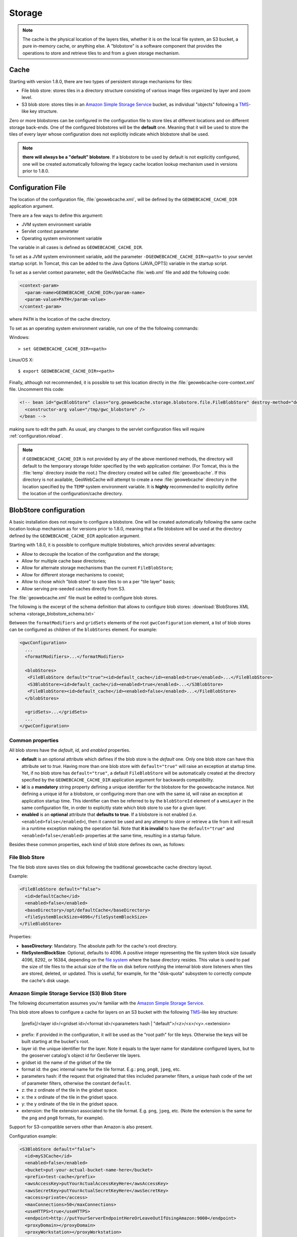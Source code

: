 .. _configuration.storage:

Storage
=======

.. note:: The cache is the physical location of the layers tiles, whether it is on the local file system, an S3 bucket, a pure in-memory cache, 
    or anything else. A "blobstore" is a software component that provides the operations to store and retrieve tiles to and from a given
    storage mechanism.


Cache
-----

Starting with version 1.8.0, there are two types of persistent storage mechanisms for tiles:

* File blob store: stores tiles in a directory structure consisting of various image files organized by layer and zoom level.  
* S3 blob store: stores tiles in an `Amazon Simple Storage Service <http://aws.amazon.com/s3/>`_ bucket, as individual "objects" following a 
  `TMS <http://wiki.osgeo.org/wiki/Tile_Map_Service_Specification>`_-like key structure.

Zero or more blobstores can be configured in the configuration file to store tiles at different locations and on different storage back-ends.
One of the configured blobstores will be the **default** one. Meaning that it will be used to store the tiles of every layer whose configuration
does not explicitly indicate which blobstore shall be used.

.. note:: **there will always be a "default" blobstore**. If a blobstore to be used by default is not explicitly configured, one will
   be created automatically following the legacy cache location lookup mechanism used in versions prior to 1.8.0.
 
Configuration File
------------------

The location of the configuration file, :file:`geowebcache.xml`, will be defined by the ``GEOWEBCACHE_CACHE_DIR`` application argument.

There are a few ways to define this argument:

* JVM system environment variable
* Servlet context parameteter
* Operating system environment variable

The variable in all cases is defined as ``GEOWEBCACHE_CACHE_DIR``.

To set as a JVM system environment variable, add the parameter ``-DGEOWEBCACHE_CACHE_DIR=<path>`` to your servlet startup script.  
In Tomcat, this can be added to the Java Options (JAVA_OPTS) variable in the startup script.

To set as a servlet context parameter, edit the GeoWebCache :file:`web.xml` file and add the following code:

.. code-block:: xml

   <context-param>
     <param-name>GEOWEBCACHE_CACHE_DIR</param-name>
     <param-value>PATH</param-value>
   </context-param>

where ``PATH`` is the location of the cache directory.

To set as an operating system environment variable, run one of the the following commands:

Windows::

  > set GEOWEBCACHE_CACHE_DIR=<path>

Linux/OS X::

  $ export GEOWEBCACHE_CACHE_DIR=<path>

Finally, although not recommended, it is possible to set this location directly in the :file:`geowebcache-core-context.xml` file.  Uncomment this code:

.. code-block:: xml

   <!-- bean id="gwcBlobStore" class="org.geowebcache.storage.blobstore.file.FileBlobStore" destroy-method="destroy">
     <constructor-arg value="/tmp/gwc_blobstore" />
   </bean -->

making sure to edit the path.  As usual, any changes to the servlet configuration files will require :ref:`configuration.reload`.

.. note:: if ``GEOWEBCACHE_CACHE_DIR`` is not provided by any of the above mentioned methods, the directory will default
    to the temporary storage folder specified by the web application container. (For Tomcat, this is the :file:`temp` directory inside the root.)
    The directory created will be called :file:`geowebcache`.  If this directory is not available, GeoWebCache will attempt to create a new 
    :file:`geowebcache` directory in the location specified by the ``TEMP`` system environment variable. It is **highly** recommended
    to explicitly define the location of the configuration/cache directory.

.. _configuration.storage.blobstore:

BlobStore configuration
-----------------------

A basic installation does not require to configure a blobstore. One will be created automatically following the same cache location lookup
mechanism as for versions prior to 1.8.0, meaning that a file blobstore will be used at the directory defined by the ``GEOWEBCACHE_CACHE_DIR``
application argument.

Starting with 1.8.0, it is possible to configure multiple blobstores, which provides several advantages:

* Allow to decouple the location of the configuration and the storage;
* Allow for multiple cache base directories;
* Allow for alternate storage mechanisms than the current ``FileBlobStore``;
* Allow for different storage mechanisms to coexist;
* Allow to chose which "blob store" to save tiles to on a per "tile layer" basis;
* Allow serving pre-seeded caches directly from S3.

The :file:`geowebcache.xml` file must be edited to configure blob stores. 

The following is the excerpt of the schema definition that allows to configure
blob stores: :download:`BlobStores XML schema <storage_blobstore_schema.txt>`

Between the ``formatModifiers`` and ``gridSets`` elements of the root ``gwcConfiguration`` element, a list of blob stores can be configured as
children of the ``blobStores`` element. For example:

.. code-block:: xml

    <gwcConfiguration>
      ...
      <formatModifiers>...</formatModifiers>
      
      <blobStores>
       <FileBlobStore default="true"><id>default_cache</id><enabled>true</enabled>...</FileBlobStore>
       <S3BlobStore><id>default_cache</id><enabled>true</enabled>...</S3BlobStore>
       <FileBlobStore><id>default_cache</id><enabled>false</enabled>...</FileBlobStore>
      </blobStores>
      
      <gridSets>...</gridSets>
      ...
    </gwcConfiguration>

Common properties
+++++++++++++++++

All blob stores have the *default*, *id*, and *enabled* properties.

* **default** is an optional attribute which defines if the blob store is the *default* one. Only one blob store can have this attribute set to *true*.
  Having more than one blob store with ``default="true"`` will raise an exception at startup time. Yet, if no blob store has ``default="true"``, a
  default ``FileBlobStore`` will be automatically created at the directory specified by the ``GEOWEBCACHE_CACHE_DIR`` application argument for
  backwards compatibility.
* **id** is a **mandatory** string property defining a unique identifier for the blobstore for the geowebcache instance. Not defining a unique id
  for a blobstore, or configuring more than one with the same id, will raise an exception at application startup time. This identifier can then
  be referred to by the ``blobStoreId`` element of a ``wmsLayer`` in the same configuration file, in order to explicitly state which blob store
  to use for a given layer.
* **enabled** is an **optional** attribute that **defaults to true**. If a blobstore is not enabled (i.e. ``<enabled>false</enabled>``), then it cannot
  be used and any attempt to store or retrieve a tile from it will result in a runtime exception making the operation fail. Note that **it is invalid** to
  have the ``default="true"`` and ``<enabled>false</enabled>`` properties at the same time, resulting in a startup failure.

Besides these common properties, each kind of blob store defines its own, as follows:

File Blob Store
+++++++++++++++

The file blob store saves tiles on disk following the traditional geowebcache cache directory layout.

Example:

.. code-block:: xml

    <FileBlobStore default="false">
      <id>defaultCache</id>
      <enabled>false</enabled>
      <baseDirectory>/opt/defaultCache</baseDirectory>
      <fileSystemBlockSize>4096</fileSystemBlockSize>
    </FileBlobStore>

Properties:


* **baseDirectory**: Mandatory. The absolute path for the cache's root directory.
* **fileSystemBlockSize**: Optional, defaults to 4096. A positive integer representing the file system block size (usually 4096, 8292, or 16384, depending on 
  the `file system <http://en.wikipedia.org/wiki/File_system>`_ where the base directory resides.
  This value is used to pad the size of tile files to the actual size of the file on disk before notifying the internal blob store listeners when tiles
  are stored, deleted, or updated. This is useful, for example, for the "disk-quota" subsystem to correctly compute the cache's disk usage.

Amazon Simple Storage Service (S3) Blob Store
+++++++++++++++++++++++++++++++++++++++++++++

The following documentation assumes you're familiar with the `Amazon Simple Storage Service <http://aws.amazon.com/s3/>`_.

This blob store allows to configure a cache for layers on an S3 bucket with the following `TMS <http://wiki.osgeo.org/wiki/Tile_Map_Service_Specification>`_-like
key structure:

    [prefix]/<layer id>/<gridset id>/<format id>/<parameters hash | "default">/<z>/<x>/<y>.<extension>
    
* prefix: if provided in the configuration, it will be used as the "root path" for tile keys. Otherwise the keys will be built starting at the bucket's root.
* layer id: the unique identifier for the layer. Note it equals to the layer name for standalone configured layers, but to the geoserver catalog's object id for GeoServer tile layers.
* gridset id: the name of the gridset of the tile
* format id: the gwc internal name for the tile format. E.g.: ``png``, ``png8``, ``jpeg``, etc.
* parameters hash: if the request that originated that tiles included parameter filters, a unique hash code of the set of parameter filters, otherwise the constant ``default``.
* z: the z ordinate of the tile in the gridset space.
* x: the x ordinate of the tile in the gridset space.
* y: the y ordinate of the tile in the gridset space.
* extension: the file extension associated to the tile format. E.g. ``png``, ``jpeg``, etc. (Note the extension is the same for the ``png`` and ``png8`` formats, for example).

Support for S3-compatible servers other than Amazon is also present.

Configuration example:

.. code-block:: xml

    <S3BlobStore default="false">
      <id>myS3Cache</id>
      <enabled>false</enabled>
      <bucket>put-your-actual-bucket-name-here</bucket>
      <prefix>test-cache</prefix>
      <awsAccessKey>putYourActualAccessKeyHere</awsAccessKey>
      <awsSecretKey>putYourActualSecretKeyHere</awsSecretKey>
      <access>private</access>
      <maxConnections>50</maxConnections>
      <useHTTPS>true</useHTTPS>
      <endpoint>http://putYourServerEndpointHereOrLeaveOutIfUsingAmazon:9000</endpoint>
      <proxyDomain></proxyDomain>
      <proxyWorkstation></proxyWorkstation>
      <proxyHost></proxyHost>
      <proxyPort></proxyPort>
      <proxyUsername></proxyUsername>
      <proxyPassword></proxyPassword>
      <useGzip>true</useGzip>
    </S3BlobStore>


Properties:

* **bucket**: Mandatory. The name of the AWS S3 bucket where to store tiles.
* **prefix**: Optional. A prefix path to use as the "root folder" to store tiles at. For example, if the bucket is ``bucket.gwc.example`` and 
  prefix is "mycache", all tiles will be stored under ``bucket.gwc.example/mycache/{layer name}`` instead of ``bucket.gwc.example/{layer name}``.
* **awsAccessKey**: Mandatory. The public access key the client uses to connect to S3.
* **awsSecretKey**: Mandatory. The secret key the client uses to connect to S3.
* **access**: Optional.  Whether direct access in S3 will be readable by the public or only to the owner of the bucket.  Defaults to public, set to private to disable public access.  
* **maxConnections**: Optional, default: ``50``. Maximum number of concurrent HTTP connections the S3 client may use.
* **useHTTPS**: Optional, default: ``true``. Whether to use HTTPS when connecting to S3 or not.
* **endpoint**: Optional. Endpoint of the server, if using an alternative S3-compatible server instead of Amazon.
* **proxyDomain**: Optional. The Windows domain name for configuring an NTLM proxy. If you are not using a Windows NTLM proxy, you don't need to set this property.
* **proxyWorkstation**: Optional. The Windows domain name for configuring an NTLM proxy. If you are not using a Windows NTLM proxy, you don't need to set this property.
* **proxyHost**: Optional. The proxy host the client will connect through.
* **proxyPort**: Optional. The proxy port the client will connect through.
* **proxyUsername**: Optional. The proxy user name to use if connecting through a proxy.
* **proxyPassword**: Optional. The proxy password to use when connecting through a proxy.
* **useGzip**: Optional, default: ``true``. Whether gzip compression should be used when transferring tiles to/from S3.

Additional Information:
```````````````````````

The S3 objects for tiles are created with public visibility to allow for "standalone" pre-seeded caches to be used directly from S3 without geowebcache
as middleware. In the future this behavior could be disabled through a configuration option.

**Beware of amazon services costs**. Especially in terms of bandwidth usage when serving tiles out of the Amazon cloud, and S3 storage prices. **We haven't conducted
a thorough assessment of costs associated to seeding and serving caches**. Yet we can provide some general purpose advise:

* Do not seed at high zoom levels (except if you know what you're doing). The number of tiles grow exponentially as the zoom level increases.
* Use the tile format that produces the smalles possible tiles. For instance, png8 is a great compromise for quality/size. Keep in mind that the smaller the tiles
  the bigger the size difference between two identical caches on S3 vs a regular file system. The S3 cache takes less space because the actual space used for each
  tile is not padded to a file system block size. For example, the ``topp:states`` layer seeded up to zoom level 10 for EPSG:4326 with png8 format takes roughly
  240MB on an Ext4 file system, and about 21MB on S3.
* Use in-memory caching. When serving S3 tiles from GeoWebcache, you can greately reduce the number of GET requests to S3 by configuring an in-memory cache as
  described in the "In-Memory caching" section bellow. This will allow for frequently requested tiles to be kept in memory instead of retrieved from S3 on each
  call.

The following is an example OpenLayers 3 HTML/JavaScript to set up a map that fetches tiles from a pre-seeded geowebcache layer directly from S3. We're using the typical
GeoServer ``topp:states`` sample layer on a fictitious ``my-geowebcache-bucket`` bucket, using ``test-cache`` as the cache prefix, png8 tile format, and EPSG:4326 CRS.

.. code-block:: html

    <div class="row-fluid">
      <div class="span12">
        <div id="map" class="map"></div>
      </div>
    </div>

.. code-block:: javascript

    var map = new ol.Map({
      target: 'map',
      controls: ol.control.defaults(),
      layers: [
        new ol.layer.Tile({
          source: new ol.source.XYZ({
            projection: "EPSG:4326",
            url: 'http://my-geowebcache-bucket.s3.amazonaws.com/test-cache/topp%3Astates/EPSG%3A4326/png8/default/{z}/{x}/{-y}.png'
          })
        })
      ],
      view: new ol.View({
        projection: "EPSG:4326",
        center: [-104, 39],
        zoom: 2
      })
    });
    

Microsoft Azure Blob Store
+++++++++++++++++++++++++++++++++++++++++++++

The following documentation assumes you're familiar with the `Azure BLOB storage <https://azure.microsoft.com/services/storage/blobs/>`_.

This blob store allows to configure a cache for layers on an Azure container with the following `TMS <http://wiki.osgeo.org/wiki/Tile_Map_Service_Specification>`_-like
key structure:

    [prefix]/<layer id>/<gridset id>/<format id>/<parameters hash | "default">/<z>/<x>/<y>.<extension>
    
* prefix: if provided in the configuration, it will be used as the "root path" for tile keys. Otherwise the keys will be built starting at the bucket's root.
* layer id: the unique identifier for the layer. Note it equals to the layer name for standalone configured layers, but to the geoserver catalog's object id for GeoServer tile layers.
* gridset id: the name of the gridset of the tile
* format id: the gwc internal name for the tile format. E.g.: ``png``, ``png8``, ``jpeg``, etc.
* parameters hash: if the request that originated that tiles included parameter filters, a unique hash code of the set of parameter filters, otherwise the constant ``default``.
* z: the z ordinate of the tile in the gridset space.
* x: the x ordinate of the tile in the gridset space.
* y: the y ordinate of the tile in the gridset space.
* extension: the file extension associated to the tile format. E.g. ``png``, ``jpeg``, etc. (Note the extension is the same for the ``png`` and ``png8`` formats, for example).

Configuration example:

.. code-block:: xml

    <AzureBlobStore default="false">
      <id>myAzureCache</id>
      <enabled>false</enabled>
      <container>put-your-actual-container-name-here</container>
      <prefix>test-cache</prefix>
      <accountName>putYourActualAccountNameHere</accountName>
      <accountKey>putYourActualAccountKeyHere</accountKey>
      <maxConnections>100</maxConnections>
      <useHTTPS>true</useHTTPS>
      <serviceURL>http://putYourServerEndpointHereOrLeaveOutIfUsing.blob.core.windows.net</serviceURL>
      <proxyHost></proxyHost>
      <proxyPort></proxyPort>
      <proxyUsername></proxyUsername>
      <proxyPassword></proxyPassword>
    </AzureBlobStore>


Properties:

* **container**: Mandatory. The name of the Azure container where to store tiles. The code will try to create it if missing.
* **prefix**: Optional. A prefix path to use as the "root folder" to store tiles at. For example, if the container is ``gwc.example`` and 
  prefix is "mycache", all tiles will be stored under ``gwc.example/mycache/{layer name}`` instead of ``gwc.example/{layer name}``.
* **accountName**: Mandatory. The account name used to connect to Azure storage (found in the archiving account, choose the account, and then access keys).
* **accountKey**: Mandatory. The secret key the client uses to connect to S3.
* **maxConnections**: Optional, default: ``100``. Maximum number of concurrent HTTP connections the client may use. The more the merrier, as Azure REST API does not have support for bulk deletes, so each tile needs to be deleted in a separate request on cleanup.
* **useHTTPS**: Optional, default: ``true``. Whether to use HTTPS when connecting to Azure or not.
* **serviceURL**: Optional. The full service URL, in case the default one is not suitable. The default is build using the account name, e.g. ``https://accountName.blob.core.windows.net`` 
* **proxyHost**: Optional. The proxy host the client will connect through.
* **proxyPort**: Optional. The proxy port the client will connect through.
* **proxyUsername**: Optional. The proxy user name to use if connecting through a proxy.
* **proxyPassword**: Optional. The proxy password to use when connecting through a proxy.

Unlike S3, access level in Azure can be set at the container level only, so if you desired to pre-seed
a publicly available cache, please create a container that has "public" or "BLOB" access level.
The access level can be modified also after the container creation.

Additional Information:
```````````````````````

The Azure objects for tiles are created with public visibility to allow for "standalone" pre-seeded caches to be used directly from Azure without GeoWebCache
as middleware. If 

**Beware of Azure services costs**. Especially in terms of bandwidth usage when serving tiles out of the Azure cloud, and Azure storage prices. **We haven't conducted
a thorough assessment of costs associated to seeding and serving caches**. Yet we can provide some general purpose advise:

* Do not seed at high zoom levels (except if you know what you're doing). The number of tiles grow exponentially as the zoom level increases.
* Use the tile format that produces the smalles possible tiles. For instance, png8 is a great compromise for quality/size. Keep in mind that the smaller the tiles
  the bigger the size difference between two identical caches on Azure vs a regular file system. The Azure cache takes less space because the actual space used for each
  tile is not padded to a file system block size.
* Use in-memory caching. When serving Azure Blob tiles from GeoWebcache, you can greatly reduce the number of GET requests to Azure by configuring an in-memory cache as
  described in the "In-Memory caching" section below. This will allow for frequently requested tiles to be kept in memory instead of retrieved from Azure on each
  call.

The following is an example OpenLayers 3 HTML/JavaScript to set up a map that fetches tiles from a pre-seeded geowebcache layer directly from Azure, assuming that
 the container access level has been set to "public" or "blob", so that direct access to the blobs is possible. We're using the typical
GeoServer ``topp:states`` sample layer on a fictitious ``my-geowebcache-container`` bucket, using ``test-cache`` as the cache prefix, png8 tile format, and EPSG:4326 CRS.

.. code-block:: html

    <div class="row-fluid">
      <div class="span12">
        <div id="map" class="map"></div>
      </div>
    </div>

.. code-block:: javascript

    var map = new ol.Map({
      target: 'map',
      controls: ol.control.defaults(),
      layers: [
        new ol.layer.Tile({
          source: new ol.source.XYZ({
            projection: "EPSG:4326",
            url: 'https://<accountNameHere>.blob.core.windows.net/<containerNameHere>/<prefixIfAny>/<layerId>/EPSG:4326/png8/default/{z}/{x}/{-y}.png'
          })
        })
      ],
      view: new ol.View({
        projection: "EPSG:4326",
        center: [-104, 39],
        zoom: 2
      })
    });
    
The ``prefix`` needs to be filled only if used otherwise that part of the path should be empty.
The ``layerId`` is the layer identifier. In GWC it has been hand-assigned during configuration,
if using GWC inside GeoServer it will be the internal layer identifier, e.g., 
something like ``LayerInfoImpl--5f036b28:16bbda57c0e:-7ffc`` which can be retrieved by checking the 
GeoServer configuration files for the layer in question.

MBTiles Blob Store
++++++++++++++++++

This blob store allow us to store tiles using the `MBTiles <https://github.com/mapbox/mbtiles-spec/blob/master/1.1/spec.md>`_ specification (version 1.1) which defines a schema for storing tiles in an `SQLite <https://www.sqlite.org/>`_ database with some restrictions regarding tiles formats and projections.

MBTiles specification only supports JPEG and PNG formats and projection EPSG:3857 is assumed. The implemented blob store will read and write MBTiles files compliant with the specification but will also be able to write and read MBTiles files that use others formats and projections.

Using the MBTiles blob store will bring several benefits at the cost of some performance loss. The MBTiles storage uses a significantly smaller number of files, which results in easier data handling (e.g., backups, moving tiles between environments). In some cases the stored data will be more compact reducing the size of the data on disk.

When compared to the file blob store this store has two limitations:

* This store does not integrate with disk quota, this is a consequence of using database files.
* **This store cannot be shared among several GeoWebCache instances.**

.. note:: If disk quota is activated the stored stats will not make much sense and will not reflect the actual disk usage, the size of the database files cannot be really controlled.

Database files cannot be managed as simple files. When connections to a database are open the associated file should not be deleted, moved or switched or the database file may become corrupted. Databases files can also become fragmented after deleting an huge amount of data or after frequent inserts, updates or delete operations.

File Path Templates
````````````````````

An MBTiles file will correspond to an SQLite database file. In order to limit the amount of contention on each single database file users will be allowed to decide the granularity of the databases files. When GeoWebCache needs to map a tile to a database file it will only look at the databases files paths, it will not take in account the MBTiles metadata (this is why this store is able to handle others formats and projections).

To configure the databases files granularity the user needs to provide a file path template. The default file path template for the MBTiles blob store is this one:

.. code-block:: none

  {layer}/{grid}{format}{params}/{z}-{x}-{y}.sqlite

This file template will stores all the tiles belonging to a certain layer in a single folder that will contain sub folders for each given format, projection and set of parameters and will group tiles with the same zoom level, column range and row range in a SQLite file. The column and row range values are passed by configuration, by default those values are equal to 250. The provided files paths templates will always be considered relative to the root directory provided as a configuration option.

Follows an example of what the blob store root directory structure may look like when using the default path template:

.. code-block:: none

  .
  |-- nurc_Pk50095
  |   `-- EPSG_4326image_pngnull
  |       |-- 11_2000_1500.sqlite
  |       `-- 12_4250_3000.sqlite
  `-- topp_states
      |-- EPSG_900913image_jpeg7510004a12f49fdd49a2ba366e9c4594be7e4358
      |   |-- 6_250_500.sqlite
      |   `-- 7_0_0.sqlite
      `-- EPSG_900913image_jpegnull
          |-- 3_500_0.sqlite
          |-- 4_0_250.sqlite
          `-- 8_750_500.sqlite

If no parameters were provided *null* string will be used. Is the responsibility of the user to define a file path template that will avoid collisions.

The terms that can be used in the file path template are:

* **grid**: the grid set id
* **layer**: the name of the layer
* **format**: the image format of the tiles
* **params**: parameters unique hash
* **x**: column range, computed based on the column range count configuration property
* **y**: row range, computed based on the row range count configuration property
* **z**: the zoom level

It is also possible to use parameters values, like *style* for example. If the parameter is not present *null* will be used.

.. note:: Characters ``\`` and ``/`` can be used as path separator, they will be translated to the operating system specific one (``\`` for Linux and ``/`` for Windows). Any special char like ``\``, ``/``, ``:`` or empty space used in a term value will be substituted with an underscore.

MBTiles Metadata
`````````````````

A valid MBTiles file will need some metadata, the image format and layer name will be automatically added when an MBTiles file is created. The user can provide the remaining metadata using a properties file whose name must follow this pattern:

.. code-block:: none

  <layerName>.metadata

As an example, to add metadata ``description`` and ``attribution`` entries to layer ``tiger_roads`` a file named ``tiger_roads.properties`` with the following content should be present in the metadata directory:

.. code-block:: none

  description=ny_roads
  attribution=geoserver

The directory that contains this metadata files is defined by a configuration property.

Vector Tile Compression
```````````````````````

Some non-standard MBTiles files contain vector tiles, and these are sometimes compressed using gzip.  A ``gzipVector`` entry to the the store configuration with a value of ``true`` will enable this behaviour.  Raster tiles will not be affected.

Expiration Rules
`````````````````

The MBTiles specification don't give information about when a tile was created. To allow expire rules, an auxiliary table is used to store tile creation time. In the presence of an MBTiles file generated by a third party tool it is assumed that the creation time of a tile was the first time it was accessed. This feature can be activated or deactivated by configuration. Note that this will not break the MBTiles specification compliance.

Eager Truncate
```````````````

When performing a truncate of the cache the store will try to remove the whole database file avoiding to create fragmented space. This is not suitable for all the situations and is highly dependent on the database files granularity. The configuration property ``eagerDelete`` allows the user to disable or deactivate this feature which is disabled by default. 

When a truncate request by tile range is received all the the databases files that contains tiles that belong to the tile range are identified. If eager delete is set to true those databases files are deleted otherwise a single delete query for each file is performed.

Configuration Example
``````````````````````

Follows as an example the default configuration of the MBTiles store:

.. code-block:: xml

  <MbtilesBlobStore default="true">
    <id>mbtiles-store</id>
    <enabled>true</enabled>
    <rootDirectory>/tmp/gwc-mbtiles</rootDirectory>
    <templatePath>{grid}/{layer}/{format}/{params}/{z}/tiles_{x}_{y}.sqlite</templatePath>
    <rowRangeCount>250</rowRangeCount>
    <columnRangeCount>250</columnRangeCount>
    <poolSize>1000</poolSize>
    <poolReaperIntervalMs>500</poolReaperIntervalMs>
    <eagerDelete>false</eagerDelete>
    <useCreateTime>true</useCreateTime>
    <executorConcurrency>5</executorConcurrency>
    <mbtilesMetadataDirectory>/tmp/gwc-mbtiles/layersMetadata</mbtilesMetadataDirectory>
  </MbtilesBlobStore>

The *rootDirectory* property defines the location where all the files produced by this store will be created. The *templatePath* property is used to control the granularity of the database files (see section above). Properties *rowRangeCount* and *columnRangeCount* will be used by the path template to compute tile ranges.

The *poolSize* property allows to control the max number of open database files, when defining this property the user should take in account the number open files allowed by the operating system. The *poolReaperIntervalMs* property controls how often the pool size will be checked to see if some database files connections need to be closed.

Property *eagerDelete* controls how the truncate operation is performed (see section above). The property *useCreateTime* can be used to activate or deactivate the insertion of the tile creation time (see section above). Property *executorConcurrency* controls the parallelism used to perform certain operations, like the truncate operation for example. Property *mbtilesMetadataDirectory* defines the directory where the store will look for user provided MBTiles metadata.

.. note:: Since the connection pool eviction happens at a certain interval, it means that the number of files open concurrently can go above the threshold limit for a certain amount of time.

Replace Operation
``````````````````

As said before, if the cache is running SQLite files cannot be simply switched, first all connections need to be closed. The replace operation was created for this propose. The replace operation will first copy the new file side by side the old one, then block the requests to the old file, close the connections tot he old file, delete the old one, rename the new file to current one, reopen the new db file and start serving requests again. Should be almost instant.

A REST entry point for this operation is available, it will be possible to submit a ZIP file or a single file along with the request. The replace operation can also use an already present file or directory. When using a directory the directory structure will be used to find the destination of each file, all the paths will be assumed to be relative to the store root directory. This means that is possible to replace a store content with another store content (a seeded one for example) by zipping the second store root directory and send it as a replacement.

.. note:: When using a local directory or submitting a zip file all the file present in the directory will be considered.

There is four ways to invoke this operation. Follows an example of all those variants invocations using CURL.

Replace a single file uploading the replacement file:

.. code-block:: none

  curl -u geowebcache:secured -H 'Content-Type: multipart/form-data'
    -F "file=@tiles_0_0.sqlite"
    -F "destination=EPSG_4326/sf_restricted/image_png/null/10/tiles_0_0.sqlite"
    -F "layer=sf:restricted"
    -XPOST 'http://localhost:8080/geowebcache/rest/sqlite/replace'

Replace a single file using a file already present on the system:

.. code-block:: none

  curl -u geowebcache:secured -H 'Content-Type: multipart/form-data'
    -F "source=/tmp/tiles_0_0.sqlite"
    -F "destination=EPSG_4326/sf_restricted/image_png/null/10/tiles_0_0.sqlite"
    -F "layer=sf:restricted"
    -XPOST 'http://localhost:8080/geowebcache/rest/sqlite/replace'

Replace multiple files uploading a ZIP file:

.. code-block:: none

  curl -u geowebcache:secured -H 'Content-Type: multipart/form-data'
    -F "file=@tiles.zip"
    -F "layer=sf:restricted"
    -XPOST 'http://localhost:8080/geowebcache/rest/sqlite/replace'

Replace multiple files using a directory already present on the system:

.. code-block:: none

  curl -u geowebcache:secured -H 'Content-Type: multipart/form-data'
    -F "source=/tmp/tiles"
    -F "layer=sf:restricted"
    -XPOST 'http://localhost:8080/geowebcache/rest/sqlite/replace'

The *layer* parameter identifies the layer whose associated blob store content should be replaced. The *file* parameter is used to upload a single file or a ZIP file. The *source* parameter is used to reference an already present file or directory. The *destination* parameter is used to define the file that should be replaced with the provided file.

This are the only valid combinations of this parameters other combinations will ignore some of the provided parameters or will throw an exception.

In-Memory caching
-----------------

Default **blobstore** can be changed with a new one called **MemoryBlobStore**, which allows in memory tile caching. The **MemoryBlobStore** is a wrapper of a **blobstore** 
implementation, which can be the default one(*FileBlobStore*) or another one. For using the new **blobstore** implementation, the user have to 
modify the **blobstore** bean associated to the **gwcStorageBroker** bean (inside the Application Context file *geowebcache-core-context.xml*) by setting *gwcMemoryBlobStore* 
instead of *gwcBlobStore*.

The configuration of a MemoryBlobStore requires a *blobstore* to wrap and a **CacheProvider** object. This one provides the caching mechanism for saving input data in memory. 
User can define different caching objects but can only inject one of them inside the **MemoryBlobStore**.  More information about the **CacheProvider** can be found in the next section.

An example of MemoryBlobStore configuration can be found beow:

.. code-block:: xml

  <bean id="gwcMemoryBlobStore" class="org.geowebcache.storage.blobstore.memory.MemoryBlobStore" destroy-method="destroy">
    <property name="store" ref="gwcBlobStore" />
	<!-- "cacheProviderName" is optional. It is the name of the bean associated to the cacheProvider object used by this MemoryBlobStore-->
    <property name="cacheBeanName" value="cacheProviderName" /> 
	<!-- "cacheProvider" is optional. It is the Reference to a CacheProvider bean in the application context. -->
	<property name="cacheProvider" ref="ExampleCacheProvider" /> 
  </bean>  

.. note:: Note that *cacheProviderName*/*cacheProvider* cannote be used together, if a *cacheProvider* is defined, the *cacheProviderName* is not considered. If *cacheProviderName*/*cacheProvider* are not defined, the **MemoryBlobStore** will internally search for a suitable **CacheProvider**.

CacheProvider configuration
+++++++++++++++++++++++++++

A **CacheProvider** object should be configured with an input object called **CacheConfiguration**. **CacheConfiguration** parameters are:

	* *hardMemoryLimit* : which is the cache size in Mb
	* *policy* : which can be LRU, LFU, EXPIRE_AFTER_WRITE, EXPIRE_AFTER_ACCESS, NULL 
	* *evitionTime* : which is the cache eviction time in seconds
	* *concurrencyLevel* : which is the cache concurrency level
	
These parameters must be defined as properties in the **cacheConfiguration** bean in the Spring Application Context (like *geowebcache-core-context.xml*).

At the time of writing there are two implementations of the **CacheProvider** interface:

	* **GuavaCacheProvider**
	* **HazelcastCacheProvider**
	
GuavaCacheProvider
``````````````````````
**GuavaCacheProvider** provides local in-memory caching by using a `Guava <https://code.google.com/p/guava-libraries/wiki/CachesExplained>`_ *Cache* for storing the various GWC Tiles locally on the machine. For configuring a **GuavaCacheProvider**
the user must create a new bean in the Application Context file (like *geowebcache-core-context.xml*) and then add a reference to a **CacheConfiguration** instance.

Here is an example of configuration:

.. code-block:: xml

  <bean id="cacheConfiguration" class="org.geowebcache.storage.blobstore.memory.CacheConfiguration">
    <property name="hardMemoryLimit" value="64"/> <!-- 64 Mb -->
	<property name="policy" value="EXPIRE_AFTER_ACCESS"/> <!-- Cache Eviction Policy is EXPIRE_AFTER_ACCESS. Other values are EXPIRE_AFTER_WRITE, NULL(LRU eviction based on cache size) -->
	<property name="evitionTime" value="240"/> <!-- Eviction time is 240 seconds -->
	<property name="concurrencyLevel" value="4"/> <!-- Concurrency Level of the cache is 4 -->
  </bean>
  
  <bean id="guavaCacheProvider" class="org.geowebcache.storage.blobstore.memory.guava.GuavaCacheProvider">
    <property name="configuration" ref="cacheConfiguration"/> <!-- Setting of the configuration -->
  </bean>


HazelcastCacheProvider
``````````````````````
**HazelcastCacheProvider** is useful for implementing distributed in memory caching for clustering. It internally uses `Hazelcast <http://docs.hazelcast.org/docs/3.3/manual/html/>`_ for handling distributed caching.
The **HazelcastCacheProvider** configuration requires another object called **HazelcastLoader**. This object accepts an Hazelcast instance or loads a file called *hazelcast.xml* from a proper directory defined 
by the property "hazelcast.config.dir". If none of them is present, the CacheProvider object cannot be used.

The user must follow these rules for configuring the Hazelcast instance:

	#. The Hazelcast configuration requires a Map object with name *CacheProviderMap*
	#. Map eviction policy must be *LRU* or *LFU*
	#. Map configuration must have a fixed size defined in Mb
	#. Map configuration must have **USED_HEAP_SIZE** as *MaxSizePolicy* 
	
Here the user can find both examples:

	* From *hazelcast.xml*:
		
		.. code-block:: xml
			
			<hazelcast xsi:schemaLocation="http://www.hazelcast.com/schema/config hazelcast-config-2.3.xsd"
					   xmlns="http://www.hazelcast.com/schema/config"
					   xmlns:xsi="http://www.w3.org/2001/XMLSchema-instance">
			  <group>
				<name>cacheCluster</name>
				<password>geoserverCache</password>
			  </group>

			  <network>
				<!--
					Typical usage: multicast enabled with port auto-increment enabled
					or tcp-ip enabled with port auto-increment disabled. Note that you 
					must choose between multicast and tcp-ip. Another option could be
					aws, but will not be described here.
				
				-->
				<port auto-increment="false">5701</port>
					<join>
						 <multicast enabled="false">
							<multicast-group>224.2.2.3</multicast-group>
							<multicast-port>54327</multicast-port>
						</multicast>
						<tcp-ip enabled="true">
							<interface>192.168.1.32</interface>     
							<interface>192.168.1.110</interface> 
						</tcp-ip>
					</join>
			  </network>
			  <map name="CacheProviderMap">
					<eviction-policy>LRU</eviction-policy>
					<max-size policy="USED_HEAP_SIZE">16</max-size>
			  </map>

			</hazelcast>
			
		And the related application context will be:
		
		.. code-block:: xml
		
			<bean id="HazelCastLoader1"
				class="org.geowebcache.storage.blobstore.memory.distributed.HazelcastLoader">
			</bean>				
			
			<bean id="HazelCastCacheProvider1"
				class="org.geowebcache.storage.blobstore.memory.distributed.HazelcastCacheProvider">
				<constructor-arg ref="HazelCastLoader1" />
			</bean>		

		.. note:: Remember that in this case the user must define the *hazelcast.config.dir* property when starting the application.
	
	* From application context (See Hazelcast documentation for more info):
	
		.. code-block:: xml
		
				<hz:hazelcast id="instance1">
					<hz:config>
						<hz:group name="dev" password="password" />
						<hz:network port="5701" port-auto-increment="true">
							<hz:join>
								<hz:multicast enabled="true" multicast-group="224.2.2.3"
									multicast-port="54327" />
							<hz:tcp-ip enabled="false">
							  <hz:members>10.10.1.2, 10.10.1.3</hz:members>
							</hz:tcp-ip>									
							</hz:join>
						</hz:network>
						<hz:map name="CacheProviderMap" max-size="16" eviction-policy="LRU"
							max-size-policy="USED_HEAP_SIZE" />
					</hz:config>
				</hz:hazelcast>
				
				<bean id="HazelCastLoader1"
					class="org.geowebcache.storage.blobstore.memory.distributed.HazelcastLoader">
					<property name="instance" ref="instance1" />
				</bean>				
				
				<bean id="HazelCastCacheProvider1"
					class="org.geowebcache.storage.blobstore.memory.distributed.HazelcastCacheProvider">
					<constructor-arg ref="HazelCastLoader1" />
				</bean>

Optional configuration parameters
``````````````````````````````````	
In this section are described other available configuration parameters to configure:

	* Cache expiration time:
	
			.. code-block:: xml
				
				<map name="CacheProviderMap">
				...
				
					<time-to-live-seconds>0</time-to-live-seconds>
					<max-idle-seconds>0</max-idle-seconds>
				
				</map>
		Where *time-to-live-seconds* indicates how many seconds an entry can stay in cache and *max-idle-seconds* indicates how many seconds an entry may be not accessed before being evicted.
		
	* Near Cache.
	
			.. code-block:: xml
	
				<map name="CacheProviderMap">
				...
				<near-cache>
				  <!--
					Same configuration parameters of the Hazelcast Map. Note that size indicates the maximum number of 
					entries in the near cache. A value of Integer.MAX_VALUE indicates no limit on the maximum 
					size.
				  -->
				  <max-size>5000</max-size>
				  <time-to-live-seconds>0</time-to-live-seconds>
				  <max-idle-seconds>60</max-idle-seconds>
				  <eviction-policy>LRU</eviction-policy>

				  <!--
					Indicates if a cached entry can be evicted if the same value is modified in the Hazelcast Map. Default is true.
				  -->
				  <invalidate-on-change>true</invalidate-on-change>

				  <!--
					Indicates if local entries must be cached. Default is false.
				  -->
				  <cache-local-entries>false</cache-local-entries>
				</near-cache>
				
				</map>	

		Near Cache is a local cache for each cluster instance which is used for caching entries in the other cluster instances. This behaviour avoids to request those entries each time by executing a remote call. This feature could be helpful in order to improve Hazelcast Cache performances.
		
		.. note:: A value of *max-size* bigger or equal to Integer.MAX_VALUE cannot be used in order to avoid an uncontrollable growth of the cache size.

OpenStack Swift (Swift) Blob Store
+++++++++++++++++++++++++++++++++++++++++++++

The following documentation assumes you're familiar with the `Openstack Swift Documentation <https://docs.openstack.org/swift/latest/>`_.

This blob store allows to configure a cache for layers using a Swift container with the following `TMS <http://wiki.osgeo.org/wiki/Tile_Map_Service_Specification>`_-like
key structure:

    [prefix]/<layer id>/<gridset id>/<format id>/<parameters hash | "default">/<z>/<x>/<y>.<extension>
    
* prefix: if provided in the configuration, it will be used as the "root path" for tile keys. Otherwise the keys will be built starting at the bucket's root.
* layer id: the unique identifier for the layer. Note it equals to the layer name for standalone configured layers, but to the geoserver catalog's object id for GeoServer tile layers.
* gridset id: the name of the gridset of the tile
* format id: the gwc internal name for the tile format. E.g.: ``png``, ``png8``, ``jpeg``, etc.
* parameters hash: if the request that originated that tiles included parameter filters, a unique hash code of the set of parameter filters, otherwise the constant ``default``.
* z: the z ordinate of the tile in the gridset space.
* x: the x ordinate of the tile in the gridset space.
* y: the y ordinate of the tile in the gridset space.
* extension: the file extension associated to the tile format. E.g. ``png``, ``jpeg``, etc. (Note the extension is the same for the ``png`` and ``png8`` formats, for example).

Configuration example:

.. code-block:: xml

    <SwiftBlobStore default="true">
        <id>ObjectStorageCache</id>
        <enabled>true</enabled>
        <container>put-your-actual-container-name-here</container>
        <prefix>test-cache</prefix>
        <endpoint>endpoint</endpoint>
        <provider>openstack-swift</provider>
        <region>put-region-here</region>
        <keystoneVersion>3</keystoneVersion>
        <keystoneScope>project</keystoneScope>
        <keystoneDomainName>Default</keystoneDomainName>
        <identity>put-tenant-name-here:put-username-here</identity>
        <password>put-password-here</password>
    </SwiftBlobStore>

Properties:

* **container**: Mandatory. The name of the Swift container where to store tiles.
* **prefix**: Optional. A prefix path to use as the "root folder" to store tiles at. For example, if the bucket is ``bucket.gwc.example`` and 
  prefix is "mycache", all tiles will be stored under ``bucket.gwc.example/mycache/{layer name}`` instead of ``bucket.gwc.example/{layer name}``.
* **endpoint**: Manditory. Endpoint of the server
* **provider**: Mandatory. Jclouds provider (shouldn't need modifying)
* **region**: Mandatory. Swift region for container.
* **keystoneVersion**: Mandatory. Keystone version
* **keystoneScope**: Optional. For scoped keystone authorization (project or domain scoped)
* **keystoneDomainName**: Optional. Keystone domain name (if different than the user domain)
* **identity**: Mandatory. Identity used to authenticate with the swift API (format - tenantName:username)
* **password**: Mandatory. Password used to authenticate with the swift API.

Additional Information:
```````````````````````
**Some links that might be useful:**

* The package makes use of the open source multi-cloud toolkit `jclouds <https://jclouds.apache.org/>`_ 
* Jclouds documentation for `getting started with Openstack <https://jclouds.apache.org/guides/openstack/>`_
* Jclouds documentation for `OpenStack Keystone V3 Support <https://jclouds.apache.org/blog/2018/01/16/keystone-v3/>`_ used in config 